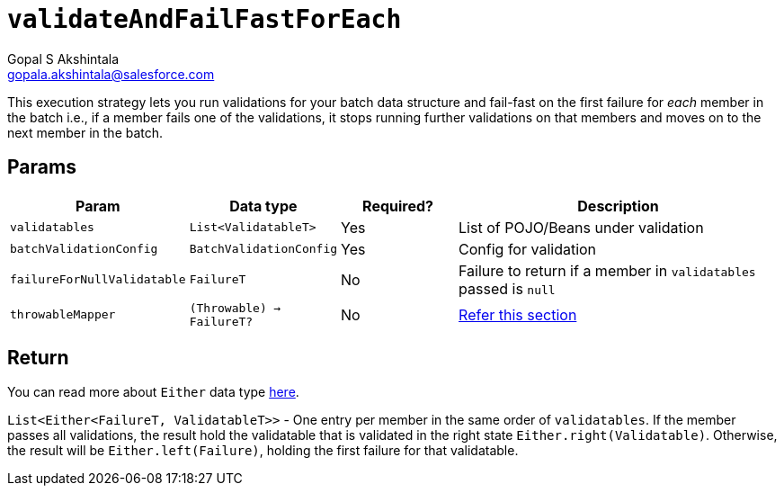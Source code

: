 = `validateAndFailFastForEach`
Gopal S Akshintala <gopala.akshintala@salesforce.com>
:Revision: 1.0
ifdef::env-github[]
:tip-caption: :bulb:
:note-caption: :information_source:
:important-caption: :heavy_exclamation_mark:
:caution-caption: :fire:
:warning-caption: :warning:
endif::[]
:sectnums!:
:sourcedir: ../../../vader/src/main/java
:testdir: ../../../vader/src/test/java
:imagesdir: ../../images

This execution strategy lets you run validations for your batch data structure and fail-fast on the first failure for _each_ member in the batch i.e., if a member fails one of the validations, it stops running further validations on that members and moves on to the next member in the batch. 

== Params

[cols="1,1,1,3"]
|===
|Param |Data type |Required? |Description

|`validatables`
|`List<ValidatableT>`
|Yes
|List of POJO/Beans under validation

|`batchValidationConfig`
|`BatchValidationConfig`
|Yes
|Config for validation

|`failureForNullValidatable`
|`FailureT`
|No
|Failure to return if a member in `validatables` passed is `null`

|`throwableMapper`
|`(Throwable) -> FailureT?`
|No
|xref:../../../README.adoc#_what_if_there_is_an_exception_during_execution[Refer this section]

|===

== Return

You can read more about `Either` data type https://docs.vavr.io/#_either[here].

`List<Either<FailureT, ValidatableT>>` - One entry per member in the same order of `validatables`. 
If the member passes all validations, the result hold the validatable that is validated in the right state `Either.right(Validatable)`. 
Otherwise, the result will be `Either.left(Failure)`, holding the first failure for that validatable.
